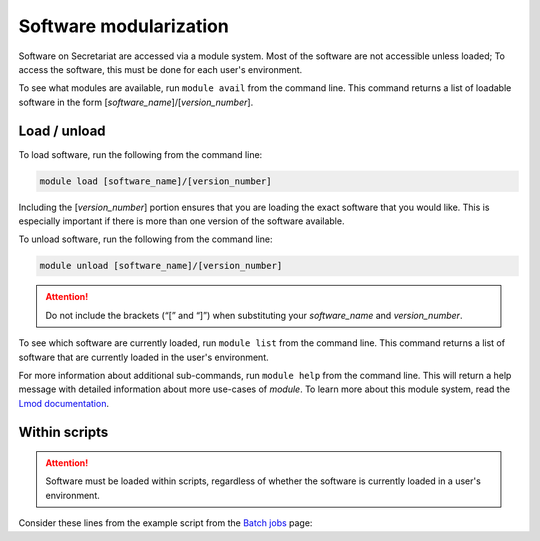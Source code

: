 Software modularization
=======================

Software on Secretariat are accessed via a module system. Most of the software are not accessible unless loaded; To access the software, this must be done for each user's environment.

To see what modules are available, run ``module avail`` from the command line. This command returns a list of loadable software in the form [*software_name*]/[*version_number*].

Load / unload
-------------

To load software, run the following from the command line:

.. code-block:: bash

   module load [software_name]/[version_number]

Including the [*version_number*] portion ensures that you are loading the exact software that you would like. This is especially important if there is more than one version of the software available.

To unload software, run the following from the command line:

.. code-block:: bash

   module unload [software_name]/[version_number]

.. attention:: Do not include the brackets (“[” and “]”) when substituting your *software_name* and *version_number*.

To see which software are currently loaded, run ``module list`` from the command line. This command returns a list of software that are currently loaded in the user's environment.

For more information about additional sub-commands, run ``module help`` from the command line. This will return a help message with detailed information about more use-cases of *module*. To learn more about this module system, read the `Lmod documentation`_.

Within scripts
--------------

.. attention:: Software must be loaded within scripts, regardless of whether the software is currently loaded in a user's environment.

Consider these lines from the example script from the `Batch jobs`_ page:
               
.. code-block:: bash
   :lineno-start: 13

   # Load software
   module load fastp/0.21.0


.. _Lmod documentation: http://lmod.readthedocs.org
.. _Batch jobs: https://secretariat.readthedocs.io/en/latest/running-jobs/batch-jobs.html#example
